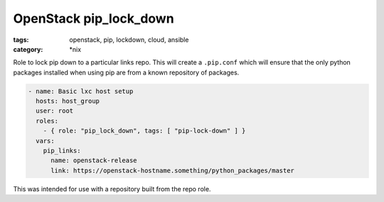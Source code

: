 OpenStack pip_lock_down
#######################

:tags: openstack, pip, lockdown, cloud, ansible
:category: \*nix

Role to lock pip down to a particular links repo. This will create a
``.pip.conf`` which will ensure that the only python packages installed when
using pip are from a known repository of packages.

.. code-block:: yaml

    - name: Basic lxc host setup
      hosts: host_group
      user: root
      roles:
        - { role: "pip_lock_down", tags: [ "pip-lock-down" ] }
      vars:
        pip_links:
          name: openstack-release
          link: https://openstack-hostname.something/python_packages/master


This was intended for use with a repository built from the repo role.

